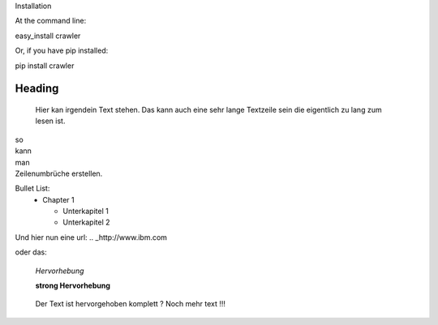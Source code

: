 Installation

At the command line:

easy_install crawler

Or, if you have pip installed:

pip install crawler




Heading
=======

   Hier kan irgendein Text stehen.
   Das kann auch eine sehr lange Textzeile sein die eigentlich zu lang zum lesen ist.

| so
| kann
| man 
| Zeilenumbrüche erstellen.

Bullet List:
        * Chapter 1

          - Unterkapitel 1

          - Unterkapitel 2

.. code-block:: python
   :linenos:

   from microbit import *

   x = 0
   for y in range(0, 5):
     display.set_pixel(x, y, 9)

Und hier nun eine url:
.. _http://www.ibm.com

oder das: 

   *Hervorhebung*

   **strong Hervorhebung**

.. highlights::

        Der Text ist hervorgehoben komplett ?
        Noch mehr text !!!

.. _reStructuredText: https://docutils.sourceforge.io/rst.html

